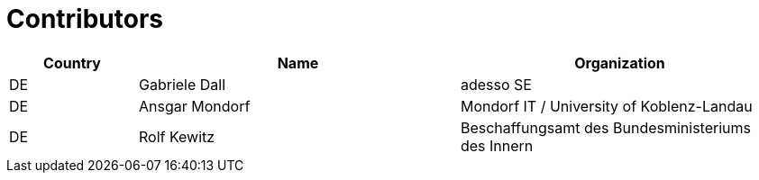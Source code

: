 
= Contributors

[cols="2,5,5", options="header"]
|===
| Country | Name | Organization
| DE | Gabriele Dall | adesso SE
| DE | Ansgar Mondorf | Mondorf IT / University of Koblenz-Landau
| DE |Rolf Kewitz | Beschaffungsamt des Bundesministeriums des Innern

|===
